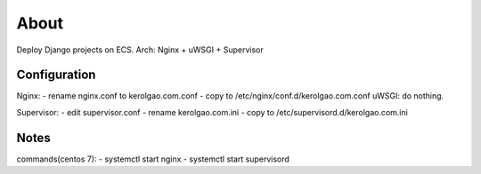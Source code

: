 About
=====

Deploy Django projects on ECS.
Arch: Nginx + uWSGI + Supervisor

Configuration
~~~~~~~~~~~~~

Nginx:
-    rename nginx.conf to kerolgao.com.conf
-    copy to /etc/nginx/conf.d/kerolgao.com.conf
uWSGI:
do nothing.

Supervisor:
-    edit supervisor.conf
-    rename kerolgao.com.ini
-    copy to /etc/supervisord.d/kerolgao.com.ini

Notes
~~~~~

commands(centos 7):
-    systemctl start nginx
-    systemctl start supervisord


